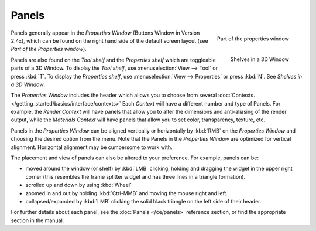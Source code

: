 
******
Panels
******

.. figure:: /images/Manual-Interface-Panels-PropertiesPanels-25.jpg
   :align: right

   Part of the properties window


.. figure:: /images/Manual-Interface-Panels-3DWindowShelves-25.jpg
   :align: right

   Shelves in a 3D Window


Panels generally appear in the *Properties Window* (Buttons Window in Version 2.4x),
which can be found on the right hand side of the default screen layout
(see *Part of the Properties window*).

Panels are also found on the *Tool shelf* and the *Properties shelf* which
are toggleable parts of a 3D Window. To display the *Tool shelf*,
use :menuselection:`View --> Tool` or press :kbd:`T`. To display the *Properties shelf*,
use :menuselection:`View --> Properties` or press :kbd:`N`. See *Shelves in a 3D Window*.


The *Properties Window* includes the header which allows you to choose from several
:doc:`Contexts. </getting_started/basics/interface/contexts>`
Each *Context* will have a different number and type of Panels.
For example, the *Render Context* will have panels that allow you to alter the dimensions and anti-aliasing
of the render output, while the *Materials Context* will have panels that allow you to set color,
transparency, texture, etc.


Panels in the *Properties Window* can be aligned vertically or horizontally by
:kbd:`RMB` on the *Properties Window* and choosing the desired option from the
menu. Note that the Panels in the *Properties Window* are optimized for vertical
alignment. Horizontal alignment may be cumbersome to work with.

The placement and view of panels can also be altered to your preference. For example,
panels can be:


- moved around the window (or shelf) by :kbd:`LMB` clicking,
  holding and dragging the widget in the upper right corner
  (this resembles the frame splitter widget and has three lines in a triangle formation).
- scrolled up and down by using :kbd:`Wheel`
- zoomed in and out by holding :kbd:`Ctrl-MMB` and moving the mouse right and left.
- collapsed/expanded by :kbd:`LMB` clicking the solid black triangle on the left side of their header.


For further details about each panel, see the :doc:`Panels </ce/panels>` reference section,
or find the appropriate section in the manual.

